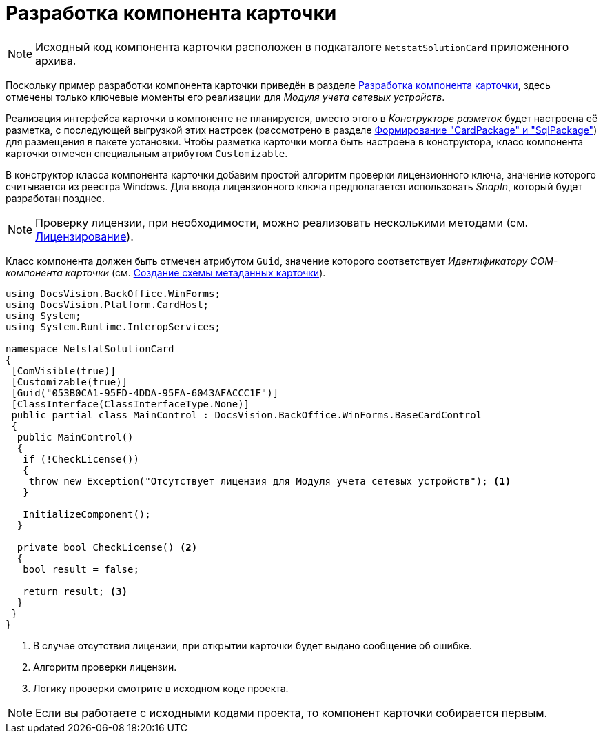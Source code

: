 = Разработка компонента карточки

[NOTE]
====
Исходный код компонента карточки расположен в подкаталоге `NetstatSolutionCard` приложенного архива.
====

Поскольку пример разработки компонента карточки приведён в разделе xref:solutions:cards/card-component/component.adoc[Разработка компонента карточки], здесь отмечены только ключевые моменты его реализации для _Модуля учета сетевых устройств_.

Реализация интерфейса карточки в компоненте не планируется, вместо этого в _Конструкторе разметок_ будет настроена её разметка, с последующей выгрузкой этих настроек (рассмотрено в разделе xref:solution/card-sql-package.adoc[Формирование "CardPackage" и "SqlPackage"]) для размещения в пакете установки. Чтобы разметка карточки могла быть настроена в конструктора, класс компонента карточки отмечен специальным атрибутом `Customizable`.

В конструктор класса компонента карточки добавим простой алгоритм проверки лицензионного ключа, значение которого считывается из реестра Windows. Для ввода лицензионного ключа предполагается использовать _SnapIn_, который будет разработан позднее.

[NOTE]
====
Проверку лицензии, при необходимости, можно реализовать несколькими методами (см. xref:solution/license.adoc[Лицензирование]).
====

Класс компонента должен быть отмечен атрибутом `Guid`, значение которого соответствует _Идентификатору COM-компонента карточки_ (см. xref:solution/card-lib/card-metadata-scheme.adoc[Создание схемы метаданных карточки]).

[source,csharp]
----
using DocsVision.BackOffice.WinForms;
using DocsVision.Platform.CardHost;
using System;
using System.Runtime.InteropServices;

namespace NetstatSolutionCard
{
 [ComVisible(true)]
 [Customizable(true)]
 [Guid("053B0CA1-95FD-4DDA-95FA-6043AFACCC1F")]
 [ClassInterface(ClassInterfaceType.None)]
 public partial class MainControl : DocsVision.BackOffice.WinForms.BaseCardControl
 {
  public MainControl()
  {
   if (!CheckLicense())
   {
    throw new Exception("Отсутствует лицензия для Модуля учета сетевых устройств"); <.>
   }

   InitializeComponent();
  }

  private bool CheckLicense() <.>
  {
   bool result = false;
  
   return result; <.>
  }
 }
} 
----
<.> В случае отсутствия лицензии, при открытии карточки будет выдано сообщение об ошибке.
<.> Алгоритм проверки лицензии.
<.> Логику проверки смотрите в исходном коде проекта.

[NOTE]
====
Если вы работаете с исходными кодами проекта, то компонент карточки собирается первым.
====
